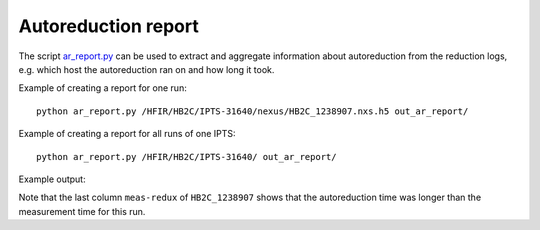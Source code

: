 .. _autoreduction_report:

====================
Autoreduction report
====================

The script
`ar_report.py <https://github.com/neutrons/post_processing_agent/blob/main/scripts/ar_report.py>`_
can be used to extract and aggregate information about autoreduction from the reduction logs, e.g.
which host the autoreduction ran on and how long it took.

Example of creating a report for one run::

    python ar_report.py /HFIR/HB2C/IPTS-31640/nexus/HB2C_1238907.nxs.h5 out_ar_report/

Example of creating a report for all runs of one IPTS::

    python ar_report.py /HFIR/HB2C/IPTS-31640/ out_ar_report/

Example output:

.. csv-table::
   :file: HB2C-IPTS-31640.csv
   :header-rows: 1

Note that the last column ``meas-redux`` of ``HB2C_1238907`` shows that the autoreduction time was
longer than the measurement time for this run.
